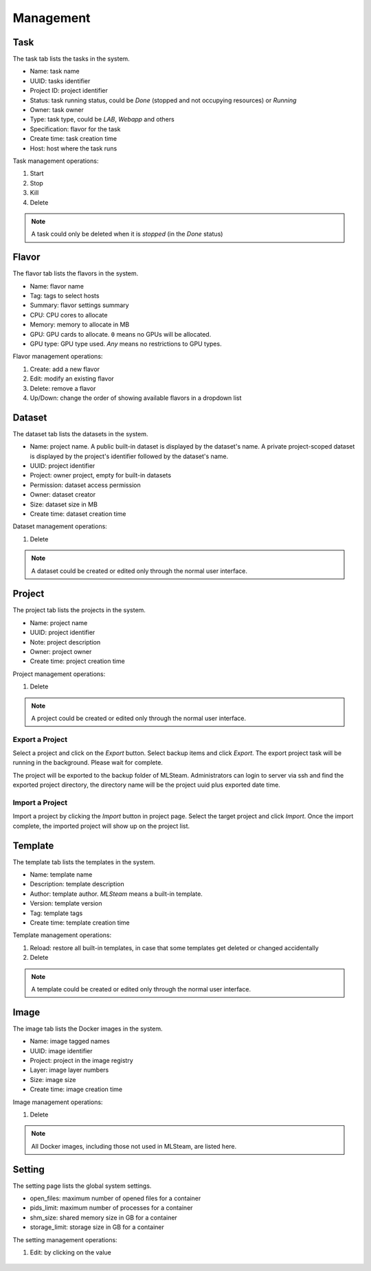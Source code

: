 ##########
Management
##########

Task
====

The task tab lists the tasks in the system.

* Name: task name
* UUID: tasks identifier
* Project ID: project identifier
* Status: task running status, could be *Done* (stopped and not occupying resources) or *Running*
* Owner: task owner
* Type: task type, could be *LAB*, *Webapp* and others
* Specification: flavor for the task
* Create time: task creation time
* Host: host where the task runs

.. image:: /_static/imgs/administration/management/view_tasks.png
    :width: 700

Task management operations:

#) Start
#) Stop
#) Kill
#) Delete

.. note::
    A task could only be deleted when it is *stopped* (in the *Done* status)

.. _management-flavor:

Flavor
======

The flavor tab lists the flavors in the system.

* Name: flavor name
* Tag: tags to select hosts
* Summary: flavor settings summary
* CPU: CPU cores to allocate
* Memory: memory to allocate in MB
* GPU: GPU cards to allocate. ``0`` means no GPUs will be allocated.
* GPU type: GPU type used. *Any* means no restrictions to GPU types.

.. image:: /_static/imgs/administration/management/view_flavors.png
    :width: 700

Flavor management operations:

#) Create: add a new flavor
#) Edit: modify an existing flavor
#) Delete: remove a flavor
#) Up/Down: change the order of showing available flavors in a dropdown list

Dataset
=======

The dataset tab lists the datasets in the system.

* Name: project name.
  A public built-in dataset is displayed by the dataset's name.
  A private project-scoped dataset is displayed by the project's identifier followed by the dataset's name.
* UUID: project identifier
* Project: owner project, empty for built-in datasets
* Permission: dataset access permission
* Owner: dataset creator
* Size: dataset size in MB
* Create time: dataset creation time

.. image:: /_static/imgs/administration/management/view_datasets.png
    :width: 700

Dataset management operations:

#) Delete

.. note::
    A dataset could be created or edited only through the normal user interface.

Project
=======

The project tab lists the projects in the system.

* Name: project name
* UUID: project identifier
* Note: project description
* Owner: project owner
* Create time: project creation time

.. image:: /_static/imgs/administration/management/view_projects.png
    :width: 700

Project management operations:

#) Delete

.. note::
    A project could be created or edited only through the normal user interface.

Export a Project
----------------

Select a project and click on the *Export* button. Select backup items and click *Export*.
The export project task will be running in the background. Please wait for complete.

.. image:: /_static/imgs/administration/management/project_export.png
    :width: 700

The project will be exported to the backup folder of MLSteam. Administrators can
login to server via ssh and find the exported project directory, the directory name
will be the project uuid plus exported date time.

.. image:: /_static/imgs/administration/management/project_export_2.png
    :width: 700


Import a Project
----------------

Import a project by clicking the *Import* button in project page. Select the target project
and click *Import*. Once the import complete, the imported project will show up on the project list.

.. image:: /_static/imgs/administration/management/project_import_1.png
    :width: 700
.. image:: /_static/imgs/administration/management/project_import_2.png
    :width: 700

Template
========

The template tab lists the templates in the system.

* Name: template name
* Description: template description
* Author: template author. *MLSteam* means a built-in template.
* Version: template version
* Tag: template tags
* Create time: template creation time

.. image:: /_static/imgs/administration/management/view_templates.png
    :width: 700

Template management operations:

#) Reload: restore all built-in templates, in case that some templates get deleted or changed accidentally
#) Delete

.. note::
    A template could be created or edited only through the normal user interface.

Image
=====

The image tab lists the Docker images in the system.

* Name: image tagged names
* UUID: image identifier
* Project: project in the image registry
* Layer: image layer numbers
* Size: image size
* Create time: image creation time

.. image:: /_static/imgs/administration/management/view_images.png
    :width: 700

Image management operations:

#) Delete

.. note::
    All Docker images, including those not used in MLSteam, are listed here.

Setting
=======

The setting page lists the global system settings.

* open_files: maximum number of opened files for a container
* pids_limit: maximum number of processes for a container
* shm_size: shared memory size in GB for a container
* storage_limit: storage size in GB for a container

.. image:: /_static/imgs/administration/management/view_settings.png
    :width: 700

The setting management operations:

#) Edit: by clicking on the value

    .. image:: /_static/imgs/administration/management/edit_setting_1.png
        :width: 700
